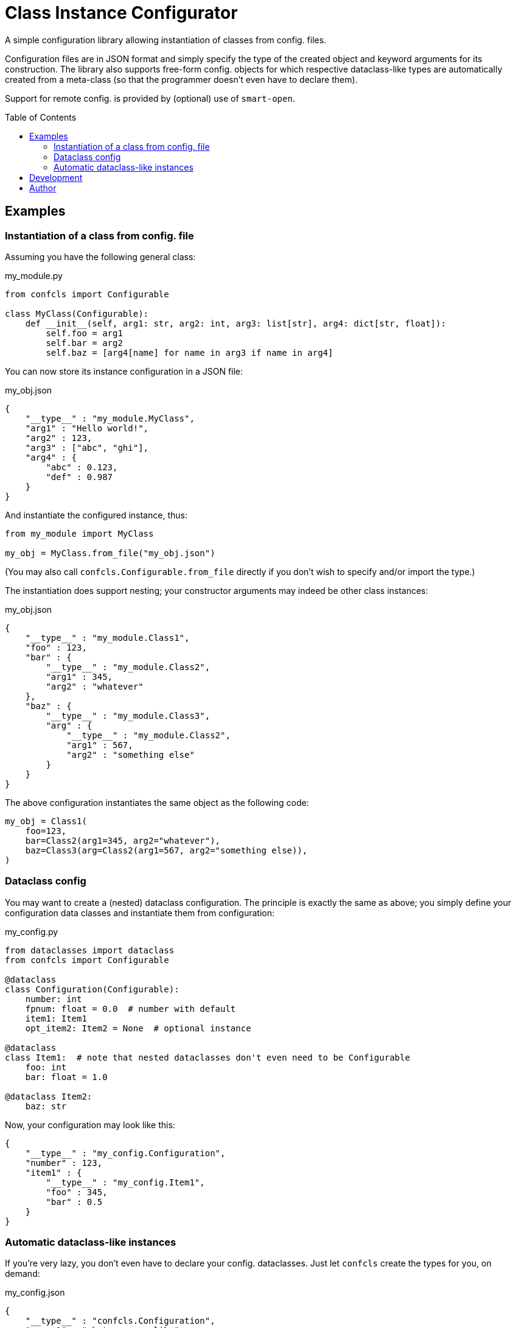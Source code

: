 :toc:
:toc-placement!:

ifdef::env-github[]
:tip-caption: :bulb:
:note-caption: :information_source:
:important-caption: :heavy_exclamation_mark:
:caution-caption: :fire:
:warning-caption: :warning:
endif::[]


Class Instance Configurator
===========================

A simple configuration library allowing instantiation of classes from config. files.

Configuration files are in JSON format and simply specify the type of the created object
and keyword arguments for its construction.
The library also supports free-form config. objects for which respective dataclass-like
types are automatically created from a meta-class (so that the programmer doesn't even
have to declare them).

Support for remote config. is provided by (optional) use of `smart-open`.


toc::[]


Examples
--------

Instantiation of a class from config. file
~~~~~~~~~~~~~~~~~~~~~~~~~~~~~~~~~~~~~~~~~~

Assuming you have the following general class:

.my_module.py
[source,python]
----
from confcls import Configurable

class MyClass(Configurable):
    def __init__(self, arg1: str, arg2: int, arg3: list[str], arg4: dict[str, float]):
        self.foo = arg1
        self.bar = arg2
        self.baz = [arg4[name] for name in arg3 if name in arg4]
----

You can now store its instance configuration in a JSON file:

.my_obj.json
[source,json]
----
{
    "__type__" : "my_module.MyClass",
    "arg1" : "Hello world!",
    "arg2" : 123,
    "arg3" : ["abc", "ghi"],
    "arg4" : {
        "abc" : 0.123,
        "def" : 0.987
    }
}
----

And instantiate the configured instance, thus:

[source,python]
----
from my_module import MyClass

my_obj = MyClass.from_file("my_obj.json")
----

(You may also call `confcls.Configurable.from_file` directly if you don't wish
to specify and/or import the type.)

The instantiation does support nesting; your constructor arguments may indeed be other
class instances:

.my_obj.json
[source,json]
----
{
    "__type__" : "my_module.Class1",
    "foo" : 123,
    "bar" : {
        "__type__" : "my_module.Class2",
        "arg1" : 345,
        "arg2" : "whatever"
    },
    "baz" : {
        "__type__" : "my_module.Class3",
        "arg" : {
            "__type__" : "my_module.Class2",
            "arg1" : 567,
            "arg2" : "something else"
        }
    }
}
----

The above configuration instantiates the same object as the following code:

[source,python]
----
my_obj = Class1(
    foo=123,
    bar=Class2(arg1=345, arg2="whatever"),
    baz=Class3(arg=Class2(arg1=567, arg2="something else)),
)
----


Dataclass config
~~~~~~~~~~~~~~~~

You may want to create a (nested) dataclass configuration.
The principle is exactly the same as above; you simply define your configuration
data classes and instantiate them from configuration:

.my_config.py
[source,python]
----
from dataclasses import dataclass
from confcls import Configurable

@dataclass
class Configuration(Configurable):
    number: int
    fpnum: float = 0.0  # number with default
    item1: Item1
    opt_item2: Item2 = None  # optional instance

@dataclass
class Item1:  # note that nested dataclasses don't even need to be Configurable
    foo: int
    bar: float = 1.0

@dataclass Item2:
    baz: str
----

Now, your configuration may look like this:

[source,json]
----
{
    "__type__" : "my_config.Configuration",
    "number" : 123,
    "item1" : {
        "__type__" : "my_config.Item1",
        "foo" : 345,
        "bar" : 0.5
    }
}
----


Automatic dataclass-like instances
~~~~~~~~~~~~~~~~~~~~~~~~~~~~~~~~~~

If you're very lazy, you don't even have to declare your config. dataclasses.
Just let `confcls` create the types for you, on demand:

.my_config.json
[source,json]
----
{
    "__type__" : "confcls.Configuration",
    "myarg1" : "whatever you like",
    "myarg2" : {
        "__type__" : "confcls.Object",
        "absolutely" : "anything",
        "really" : 123
    }
}
----

`confcls.Object` is a free-form class which can be instantiated with any keyword
arguments (and the instance contains them as members).
So now, you can access your configuration e.g. like this:

[source,python]
----
from confcls import Configuration  # Configurable extension of confcls.Object

config = Configuration.from_file("my_config.json")
assert config.myarg2.absolutely == "anything"
----

Note that this sort of configuration doesn't support defaults as there's nowhere
to define them (if you want defaults, just declare your (data)classes with them).
Also note that you may combine the declared/free-form approaches (if it makes sense).

Finally, observe that the `Configurable.from_file` member function has `auto_obj`
parameter (with `False` default).
Setting that parameter to `True` allows you to omit the `__type__` specification
in your configuration.
In that case, the library will automatically treat all JSON objects in the config.
file as if the `confcls.Object` type was specified.


Development
-----------

To develop `confcls`, you shall need make, pyenv and poetry installed.
Then, setup and initialise your development environment:

[source]
----
$ make setup
$ make init
----

To run mypy type checks, unit tests, and the linter use the `mypy`, `test` and `lint`
make targets, respectively.
Alternatively, use the `check` target to do all that.

[source]
----
$ make check
----

The Python package is built by the `build` target.
The package may be published using the `publish` target.

[source]
----
$ make build
$ make publish
----


Author
------

Václav Krpec  <vencik@razdva.cz>
